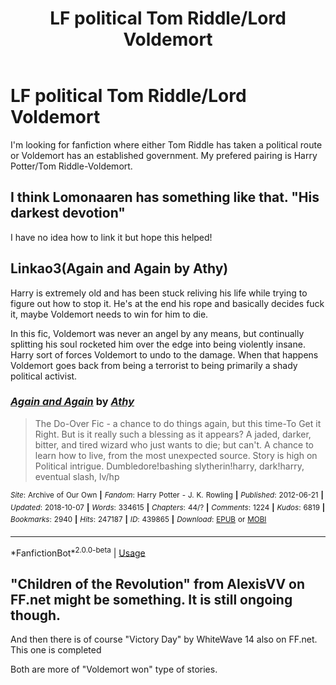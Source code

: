 #+TITLE: LF political Tom Riddle/Lord Voldemort

* LF political Tom Riddle/Lord Voldemort
:PROPERTIES:
:Author: flitith12
:Score: 5
:DateUnix: 1597232220.0
:DateShort: 2020-Aug-12
:FlairText: Request
:END:
I'm looking for fanfiction where either Tom Riddle has taken a political route or Voldemort has an established government. My prefered pairing is Harry Potter/Tom Riddle-Voldemort.


** I think Lomonaaren has something like that. "His darkest devotion"

I have no idea how to link it but hope this helped!
:PROPERTIES:
:Author: juststeph25
:Score: 5
:DateUnix: 1597252345.0
:DateShort: 2020-Aug-12
:END:


** Linkao3(Again and Again by Athy)

Harry is extremely old and has been stuck reliving his life while trying to figure out how to stop it. He's at the end his rope and basically decides fuck it, maybe Voldemort needs to win for him to die.

In this fic, Voldemort was never an angel by any means, but continually splitting his soul rocketed him over the edge into being violently insane. Harry sort of forces Voldemort to undo to the damage. When that happens Voldemort goes back from being a terrorist to being primarily a shady political activist.
:PROPERTIES:
:Author: TheVoteMote
:Score: 2
:DateUnix: 1597263184.0
:DateShort: 2020-Aug-13
:END:

*** [[https://archiveofourown.org/works/439865][*/Again and Again/*]] by [[https://www.archiveofourown.org/users/Athy/pseuds/Athy][/Athy/]]

#+begin_quote
  The Do-Over Fic - a chance to do things again, but this time-To Get it Right. But is it really such a blessing as it appears? A jaded, darker, bitter, and tired wizard who just wants to die; but can't. A chance to learn how to live, from the most unexpected source. Story is high on Political intrigue. Dumbledore!bashing slytherin!harry, dark!harry, eventual slash, lv/hp
#+end_quote

^{/Site/:} ^{Archive} ^{of} ^{Our} ^{Own} ^{*|*} ^{/Fandom/:} ^{Harry} ^{Potter} ^{-} ^{J.} ^{K.} ^{Rowling} ^{*|*} ^{/Published/:} ^{2012-06-21} ^{*|*} ^{/Updated/:} ^{2018-10-07} ^{*|*} ^{/Words/:} ^{334615} ^{*|*} ^{/Chapters/:} ^{44/?} ^{*|*} ^{/Comments/:} ^{1224} ^{*|*} ^{/Kudos/:} ^{6819} ^{*|*} ^{/Bookmarks/:} ^{2940} ^{*|*} ^{/Hits/:} ^{247187} ^{*|*} ^{/ID/:} ^{439865} ^{*|*} ^{/Download/:} ^{[[https://archiveofourown.org/downloads/439865/Again%20and%20Again.epub?updated_at=1596980209][EPUB]]} ^{or} ^{[[https://archiveofourown.org/downloads/439865/Again%20and%20Again.mobi?updated_at=1596980209][MOBI]]}

--------------

*FanfictionBot*^{2.0.0-beta} | [[https://github.com/tusing/reddit-ffn-bot/wiki/Usage][Usage]]
:PROPERTIES:
:Author: FanfictionBot
:Score: 2
:DateUnix: 1597263210.0
:DateShort: 2020-Aug-13
:END:


** "Children of the Revolution" from AlexisVV on FF.net might be something. It is still ongoing though.

And then there is of course "Victory Day" by WhiteWave 14 also on FF.net. This one is completed

Both are more of "Voldemort won" type of stories.
:PROPERTIES:
:Author: 3anonymousWater
:Score: 1
:DateUnix: 1597259742.0
:DateShort: 2020-Aug-12
:END:
